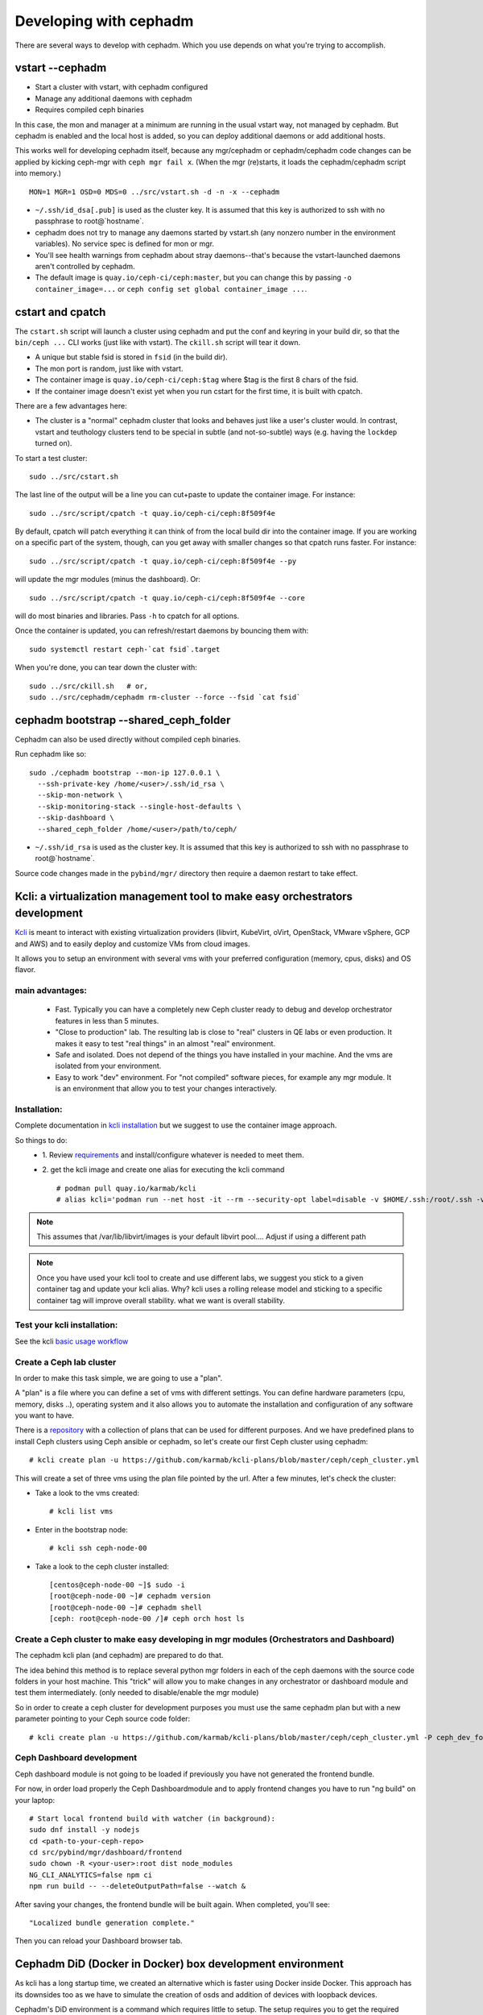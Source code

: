 =======================
Developing with cephadm
=======================

There are several ways to develop with cephadm.  Which you use depends
on what you're trying to accomplish.

vstart --cephadm
================

- Start a cluster with vstart, with cephadm configured
- Manage any additional daemons with cephadm
- Requires compiled ceph binaries

In this case, the mon and manager at a minimum are running in the usual
vstart way, not managed by cephadm.  But cephadm is enabled and the local
host is added, so you can deploy additional daemons or add additional hosts.

This works well for developing cephadm itself, because any mgr/cephadm
or cephadm/cephadm code changes can be applied by kicking ceph-mgr
with ``ceph mgr fail x``.  (When the mgr (re)starts, it loads the
cephadm/cephadm script into memory.)

::

   MON=1 MGR=1 OSD=0 MDS=0 ../src/vstart.sh -d -n -x --cephadm

- ``~/.ssh/id_dsa[.pub]`` is used as the cluster key.  It is assumed that
  this key is authorized to ssh with no passphrase to root@`hostname`.
- cephadm does not try to manage any daemons started by vstart.sh (any
  nonzero number in the environment variables).  No service spec is defined
  for mon or mgr.
- You'll see health warnings from cephadm about stray daemons--that's because
  the vstart-launched daemons aren't controlled by cephadm.
- The default image is ``quay.io/ceph-ci/ceph:master``, but you can change
  this by passing ``-o container_image=...`` or ``ceph config set global container_image ...``.


cstart and cpatch
=================

The ``cstart.sh`` script will launch a cluster using cephadm and put the
conf and keyring in your build dir, so that the ``bin/ceph ...`` CLI works
(just like with vstart).  The ``ckill.sh`` script will tear it down.

- A unique but stable fsid is stored in ``fsid`` (in the build dir).
- The mon port is random, just like with vstart.
- The container image is ``quay.io/ceph-ci/ceph:$tag`` where $tag is
  the first 8 chars of the fsid.
- If the container image doesn't exist yet when you run cstart for the
  first time, it is built with cpatch.

There are a few advantages here:

- The cluster is a "normal" cephadm cluster that looks and behaves
  just like a user's cluster would.  In contrast, vstart and teuthology
  clusters tend to be special in subtle (and not-so-subtle) ways (e.g.
  having the ``lockdep`` turned on).

To start a test cluster::

  sudo ../src/cstart.sh

The last line of the output will be a line you can cut+paste to update
the container image.  For instance::

  sudo ../src/script/cpatch -t quay.io/ceph-ci/ceph:8f509f4e

By default, cpatch will patch everything it can think of from the local
build dir into the container image.  If you are working on a specific
part of the system, though, can you get away with smaller changes so that
cpatch runs faster.  For instance::

  sudo ../src/script/cpatch -t quay.io/ceph-ci/ceph:8f509f4e --py

will update the mgr modules (minus the dashboard).  Or::

  sudo ../src/script/cpatch -t quay.io/ceph-ci/ceph:8f509f4e --core

will do most binaries and libraries.  Pass ``-h`` to cpatch for all options.

Once the container is updated, you can refresh/restart daemons by bouncing
them with::

  sudo systemctl restart ceph-`cat fsid`.target

When you're done, you can tear down the cluster with::

  sudo ../src/ckill.sh   # or,
  sudo ../src/cephadm/cephadm rm-cluster --force --fsid `cat fsid`

cephadm bootstrap --shared_ceph_folder
======================================

Cephadm can also be used directly without compiled ceph binaries.

Run cephadm like so::

  sudo ./cephadm bootstrap --mon-ip 127.0.0.1 \
    --ssh-private-key /home/<user>/.ssh/id_rsa \
    --skip-mon-network \
    --skip-monitoring-stack --single-host-defaults \
    --skip-dashboard \
    --shared_ceph_folder /home/<user>/path/to/ceph/

- ``~/.ssh/id_rsa`` is used as the cluster key.  It is assumed that
  this key is authorized to ssh with no passphrase to root@`hostname`.

Source code changes made in the ``pybind/mgr/`` directory then
require a daemon restart to take effect.

Kcli: a virtualization management tool to make easy orchestrators development
=============================================================================
`Kcli <https://github.com/karmab/kcli>`_ is meant to interact with existing
virtualization providers (libvirt, KubeVirt, oVirt, OpenStack, VMware vSphere,
GCP and AWS) and to easily deploy and customize VMs from cloud images.

It allows you to setup an environment with several vms with your preferred
configuration (memory, cpus, disks) and OS flavor.

main advantages:
----------------
  - Fast. Typically you can have a completely new Ceph cluster ready to debug
    and develop orchestrator features in less than 5 minutes.
  - "Close to production" lab. The resulting lab is close to "real" clusters
    in QE labs or even production. It makes it easy to test "real things" in
    an almost "real" environment.
  - Safe and isolated. Does not depend of the things you have installed in
    your machine. And the vms are isolated from your environment.
  - Easy to work "dev" environment. For "not compiled" software pieces,
    for example any mgr module. It is an environment that allow you to test your
    changes interactively.

Installation:
-------------
Complete documentation in `kcli installation <https://kcli.readthedocs.io/en/latest/#installation>`_
but we suggest to use the container image approach.

So things to do:
  - 1. Review `requirements <https://kcli.readthedocs.io/en/latest/#libvirt-hypervisor-requisites>`_
    and install/configure whatever is needed to meet them.
  - 2. get the kcli image and create one alias for executing the kcli command
    ::

        # podman pull quay.io/karmab/kcli
        # alias kcli='podman run --net host -it --rm --security-opt label=disable -v $HOME/.ssh:/root/.ssh -v $HOME/.kcli:/root/.kcli -v /var/lib/libvirt/images:/var/lib/libvirt/images -v /var/run/libvirt:/var/run/libvirt -v $PWD:/workdir -v /var/tmp:/ignitiondir quay.io/karmab/kcli'

.. note:: This assumes that /var/lib/libvirt/images is your default libvirt pool.... Adjust if using a different path

.. note:: Once you have used your kcli tool to create and use different labs, we
   suggest you stick to a given container tag and update your kcli alias.
   Why? kcli uses a rolling release model and sticking to a specific
   container tag will improve overall stability.
   what we want is overall stability.

Test your kcli installation:
----------------------------
See the kcli `basic usage workflow <https://kcli.readthedocs.io/en/latest/#basic-workflow>`_

Create a Ceph lab cluster
-------------------------
In order to make this task simple, we are going to use a "plan".

A "plan" is a file where you can define a set of vms with different settings.
You can define hardware parameters (cpu, memory, disks ..), operating system and
it also allows you to automate the installation and configuration of any
software you want to have.

There is a `repository <https://github.com/karmab/kcli-plans>`_ with a collection of
plans that can be used for different purposes. And we have predefined plans to
install Ceph clusters using Ceph ansible or cephadm, so let's create our first Ceph
cluster using cephadm::

# kcli create plan -u https://github.com/karmab/kcli-plans/blob/master/ceph/ceph_cluster.yml

This will create a set of three vms using the plan file pointed by the url.
After a few minutes, let's check the cluster:

* Take a look to the vms created::

  # kcli list vms

* Enter in the bootstrap node::

  # kcli ssh ceph-node-00

* Take a look to the ceph cluster installed::

  [centos@ceph-node-00 ~]$ sudo -i
  [root@ceph-node-00 ~]# cephadm version
  [root@ceph-node-00 ~]# cephadm shell
  [ceph: root@ceph-node-00 /]# ceph orch host ls

Create a Ceph cluster to make easy developing in mgr modules (Orchestrators and Dashboard)
------------------------------------------------------------------------------------------
The cephadm kcli plan (and cephadm) are prepared to do that.

The idea behind this method is to replace several python mgr folders in each of
the ceph daemons with the source code folders in your host machine.
This "trick" will allow you to make changes in any orchestrator or dashboard
module and test them intermediately. (only needed to disable/enable the mgr module)

So in order to create a ceph cluster for development purposes you must use the
same cephadm plan but with a new parameter pointing to your Ceph source code folder::

  # kcli create plan -u https://github.com/karmab/kcli-plans/blob/master/ceph/ceph_cluster.yml -P ceph_dev_folder=/home/mycodefolder/ceph

Ceph Dashboard development
--------------------------
Ceph dashboard module is not going to be loaded if previously you have not
generated the frontend bundle.

For now, in order load properly the Ceph Dashboardmodule and to apply frontend
changes you have to run "ng build" on your laptop::

  # Start local frontend build with watcher (in background):
  sudo dnf install -y nodejs
  cd <path-to-your-ceph-repo>
  cd src/pybind/mgr/dashboard/frontend
  sudo chown -R <your-user>:root dist node_modules
  NG_CLI_ANALYTICS=false npm ci
  npm run build -- --deleteOutputPath=false --watch &

After saving your changes, the frontend bundle will be built again.
When completed, you'll see::

  "Localized bundle generation complete."

Then you can reload your Dashboard browser tab.

Cephadm DiD (Docker in Docker) box development environment
==========================================================

As kcli has a long startup time, we created an alternative which is faster using
Docker inside Docker. This approach has its downsides too as we have to
simulate the creation of osds and addition of devices with loopback devices.

Cephadm's DiD environment is a command which requires little to setup. The setup
requires you to get the required docker images for what we call boxes and ceph.
A box is the first layer of docker containers which can be either a seed or a
host. A seed is the main box which holds cephadm and where you bootstrap the
cluster. On the other hand, you have hosts with an ssh server setup so you can
add those hosts to the cluster. The second layer, managed by cephadm, inside the
seed box, requires the ceph image.

.. warning:: This development environment is still experimental and can have unexpected
             behaviour. Please take a look at the road map and the known issues section
             to see what the development progress.

Requirements
------------

* `docker-compose <https://docs.docker.com/compose/install/>`_
* lvm

Setup
-----

In order to setup Cephadm's box run::

  cd src/cephadm/box
  sudo ln -sf "$PWD"/box.py /usr/bin/box
  sudo box -v cluster setup

.. note:: It is recommended to run box with verbose (-v).

After getting all needed images we can create a simple cluster without osds and hosts with::

  sudo box -v cluster start

If you want to deploy the cluster with more osds and hosts::
  # 3 osds and 3 hosts by default
  sudo box -v cluster start --extended
  # explicitly change number of hosts and osds
  sudo box -v cluster start --extended --osds 5 --hosts 5

Without the extended option, explicitly adding either more hosts or osds won't change the state
of the cluster.

.. note:: Cluster start will try to setup even if cluster setup was not called.
.. note:: Osds are created with loopback devices and hence, sudo is needed to
   create loopback devices capable of holding osds.
.. note::  Each osd will require 5GiB of space.

After bootstrapping the cluster you can go inside the seed box in which you'll be
able to run cephadm commands::

  box -v cluster sh
  [root@8d52a7860245] cephadm --help
  ...


If you want to navigate to the dashboard you can find the ip address after running::
  docker ps
  docker inspect <container-id> | grep IPAddress

The address will be https://$IPADDRESS:8443

You can also find the hostname and ip of each box container with::

  sudo box cluster list

and you'll see something like::

  IP               Name            Hostname
  172.30.0.2       box_hosts_1     6283b7b51d91
  172.30.0.3       box_hosts_3     3dcf7f1b25a4
  172.30.0.4       box_seed_1      8d52a7860245
  172.30.0.5       box_hosts_2     c3c7b3273bf1

To remove the cluster and clean up run::

  box cluster down
 
If you just want to clean up the last cluster created run::

  box cluster cleanup

To check all available commands run::

  box --help


Known issues
------------

* If you get permission issues with cephadm because it cannot infer the keyring
  and configuration, please run cephadm like this example::

    cephadm shell --config /etc/ceph/ceph.conf --keyring /etc/ceph/ceph.kerying

* Docker containers run with the --privileged flag enabled which has been seen
  to make some computers log out.

* Sometimes when starting a cluster the osds won't get deployed because cephadm
  takes a while to update the state. If this happens wait and call::

    box -v osd deploy --vg vg1

Road map
------------

* Run containers without --privileged 
* Enable ceph-volume to mark loopback devices as a valid block device in
  the inventory.
* Make DiD ready to run dashboard CI tests (including cluster expansion).

Note regarding network calls from CLI handlers
==============================================

Executing any cephadm CLI commands like ``ceph orch ls`` will block the
mon command handler thread within the MGR, thus preventing any concurrent
CLI calls. Note that pressing ``^C`` will not resolve this situation,
as *only* the client will be aborted, but not execution of the command
within the orchestrator manager module itself. This means, cephadm will
be completely unresponsive until the execution of the CLI handler is
fully completed. Note that even ``ceph orch ps`` will not respond while
another handler is executing.

This means we should do very few synchronous calls to remote hosts.
As a guideline, cephadm should do at most ``O(1)`` network calls in CLI handlers.
Everything else should be done asynchronously in other threads, like ``serve()``.

Note regarding different variables used in the code
===================================================

* a ``service_type`` is something like mon, mgr, alertmanager etc defined
  in ``ServiceSpec``
* a ``service_id`` is the name of the service. Some services don't have
  names.
* a ``service_name`` is ``<service_type>.<service_id>``
* a ``daemon_type`` is the same as the service_type, except for ingress,
  which has the haproxy and keepalived daemon types.
* a ``daemon_id`` is typically ``<service_id>.<hostname>.<random-string>``.
  (Not the case for e.g. OSDs. OSDs are always called OSD.N)
* a ``daemon_name`` is ``<daemon_type>.<daemon_id>``
